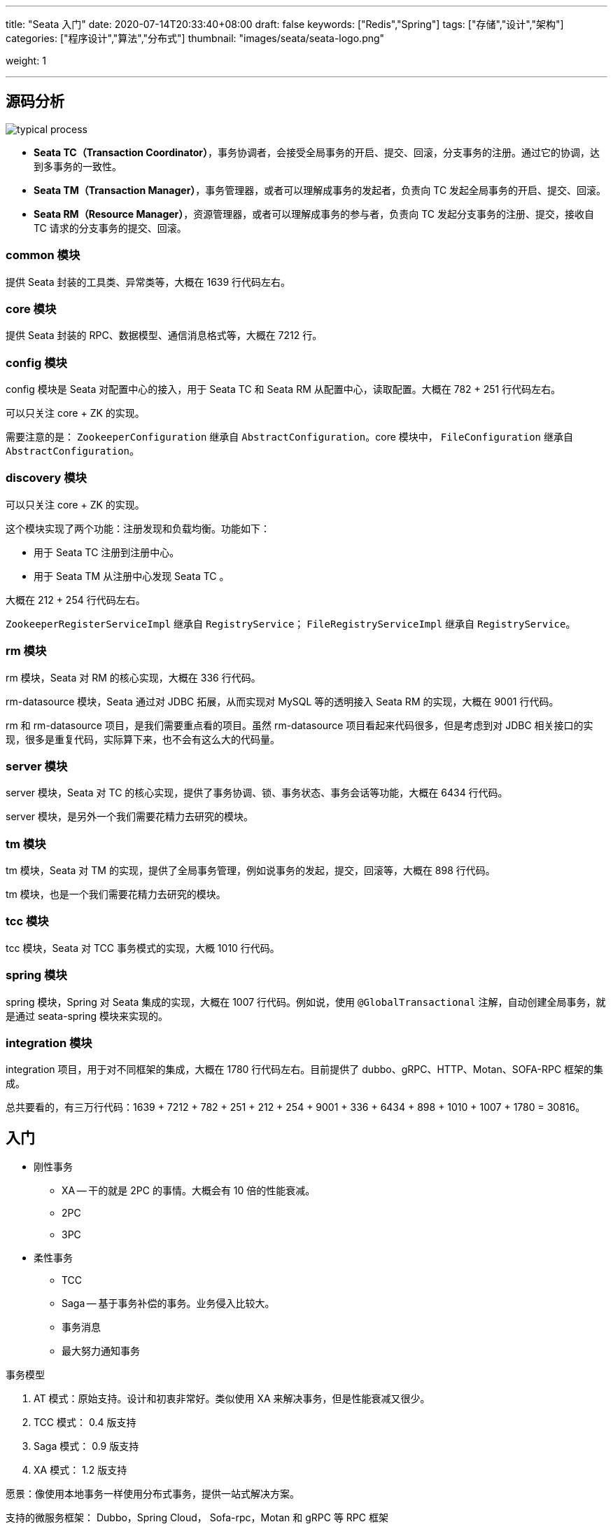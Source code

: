 ---
title: "Seata 入门"
date: 2020-07-14T20:33:40+08:00
draft: false
keywords: ["Redis","Spring"]
tags: ["存储","设计","架构"]
categories: ["程序设计","算法","分布式"]
thumbnail: "images/seata/seata-logo.png"

weight: 1

---


:source-highlighter: pygments
:pygments-style: monokai
:pygments-linenums-mode: table
:source_attr: indent=0,subs="attributes,verbatim,quotes"
:image_attr: align=center

== 源码分析

image::/images/seata/typical-process.png[{image_attr}]

* **Seata TC（Transaction Coordinator）**，事务协调者，会接受全局事务的开启、提交、回滚，分支事务的注册。通过它的协调，达到多事务的一致性。
* **Seata TM（Transaction Manager）**，事务管理器，或者可以理解成事务的发起者，负责向 TC 发起全局事务的开启、提交、回滚。
* **Seata RM（Resource Manager）**，资源管理器，或者可以理解成事务的参与者，负责向 TC 发起分支事务的注册、提交，接收自 TC 请求的分支事务的提交、回滚。

=== common 模块


提供 Seata 封装的工具类、异常类等，大概在 1639 行代码左右。

=== core 模块

提供 Seata 封装的 RPC、数据模型、通信消息格式等，大概在 7212 行。

=== config 模块

config 模块是 Seata 对配置中心的接入，用于 Seata TC 和 Seata RM 从配置中心，读取配置。大概在 782 + 251 行代码左右。

可以只关注 core + ZK 的实现。

需要注意的是： `ZookeeperConfiguration` 继承自 `AbstractConfiguration`。core 模块中， `FileConfiguration` 继承自 `AbstractConfiguration`。

=== discovery 模块

可以只关注 core + ZK 的实现。

这个模块实现了两个功能：注册发现和负载均衡。功能如下：

* 用于 Seata TC 注册到注册中心。
* 用于 Seata TM 从注册中心发现 Seata TC 。

大概在 212 + 254 行代码左右。

`ZookeeperRegisterServiceImpl` 继承自 `RegistryService`； `FileRegistryServiceImpl` 继承自 `RegistryService`。

=== rm 模块

rm 模块，Seata 对 RM 的核心实现，大概在 336 行代码。

rm-datasource 模块，Seata 通过对 JDBC 拓展，从而实现对 MySQL 等的透明接入 Seata RM 的实现，大概在 9001 行代码。

rm 和 rm-datasource 项目，是我们需要重点看的项目。虽然 rm-datasource 项目看起来代码很多，但是考虑到对 JDBC 相关接口的实现，很多是重复代码，实际算下来，也不会有这么大的代码量。

=== server 模块

server 模块，Seata 对 TC 的核心实现，提供了事务协调、锁、事务状态、事务会话等功能，大概在 6434 行代码。

server 模块，是另外一个我们需要花精力去研究的模块。

=== tm 模块

tm 模块，Seata 对 TM 的实现，提供了全局事务管理，例如说事务的发起，提交，回滚等，大概在 898 行代码。


tm 模块，也是一个我们需要花精力去研究的模块。

=== tcc 模块

tcc 模块，Seata 对 TCC 事务模式的实现，大概 1010 行代码。


=== spring 模块

spring 模块，Spring 对 Seata 集成的实现，大概在 1007 行代码。例如说，使用 `@GlobalTransactional` 注解，自动创建全局事务，就是通过 seata-spring 模块来实现的。


=== integration 模块

integration 项目，用于对不同框架的集成，大概在 1780 行代码左右。目前提供了 dubbo、gRPC、HTTP、Motan、SOFA-RPC 框架的集成。


总共要看的，有三万行代码：1639 + 7212 + 782 + 251 + 212 + 254 + 9001 + 336 + 6434 + 898 + 1010 + 1007 + 1780 = 30816。

== 入门

* 刚性事务
** XA -- 干的就是 2PC 的事情。大概会有 10 倍的性能衰减。
** 2PC
** 3PC
* 柔性事务
** TCC
** Saga -- 基于事务补偿的事务。业务侵入比较大。
** 事务消息
** 最大努力通知事务


事务模型

. AT 模式：原始支持。设计和初衷非常好。类似使用 XA 来解决事务，但是性能衰减又很少。
. TCC 模式： 0.4 版支持
. Saga 模式： 0.9 版支持
. XA 模式： 1.2 版支持

愿景：像使用本地事务一样使用分布式事务，提供一站式解决方案。

支持的微服务框架： Dubbo，Spring Cloud， Sofa-rpc，Motan 和 gRPC 等 RPC 框架

高可用：支持基于数据库存储的集群模式，水平扩展能力强

高可扩展性：支持配置中心、注册中心、SPI 扩展

组成模块

. TC Transaction Coordinator 事务协调器，维护全局事务的运行状态，负责协调并驱动全局事务的提交或回滚。
. TM Transaction Manager 控制全局事务的边界，负责开启一个全局事务，并最终发起全局提交或全局回滚的协议；
. RM Resource Manager 控制分支事务，负责分支注册、状态汇报，并接受事务协调器的指令，驱动分支（本地）事务的提交和回滚。




== AT 模式

一种无侵入的分布式事务解决方案，2PC 的广义实现。源自阿里云 GTS AT 模式的开源版。

* 低成本：编程模型不变，轻依赖不需要为分布式事务场景做特定设计。
* 高性能：一阶段提交，不阻塞；连接释放，保证整个系统的吞吐。
* 高可用：极端的异常情况下，可以暂时跳过异常事务，保证系统可用。

* 一阶段：
** 拦截“业务SQL”
** 生成前镜像
** 生成后镜像
* 二阶段
** TC 向所有 RM 发起提交/回滚

分支事务提交前拿到全局锁。



